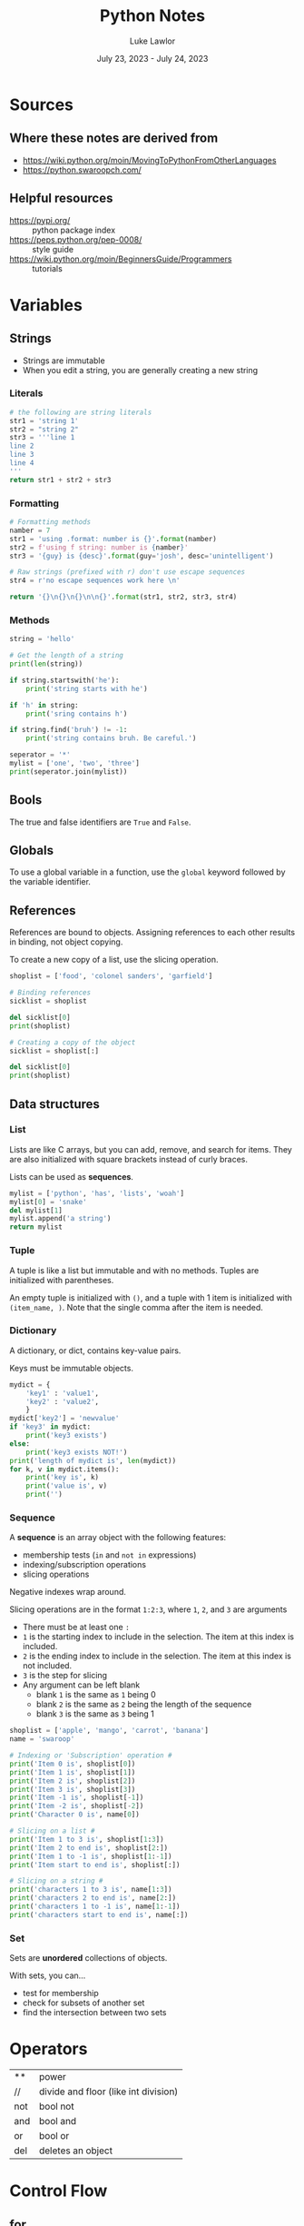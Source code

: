 #+title: Python Notes
#+date: July 23, 2023 - July 24, 2023
#+author: Luke Lawlor
#+email: lklawlor1@gmail.com
* Sources
** Where these notes are derived from
- [[https://wiki.python.org/moin/MovingToPythonFromOtherLanguages]]
- [[https://python.swaroopch.com/]]
  
** Helpful resources
- [[https://pypi.org/]] :: python package index
- [[https://peps.python.org/pep-0008/]] :: style guide
- [[https://wiki.python.org/moin/BeginnersGuide/Programmers]] :: tutorials

* Variables
** Strings
- Strings are immutable
- When you edit a string, you are generally creating a new string
  
*** Literals
#+begin_src python
  # the following are string literals
  str1 = 'string 1'
  str2 = "string 2"
  str3 = '''line 1
  line 2
  line 3
  line 4
  '''
  return str1 + str2 + str3
#+end_src

#+RESULTS:
: string 1string 2line 1
: line 2
: line 3
: line 4

*** Formatting
#+begin_src python
  # Formatting methods
  namber = 7
  str1 = 'using .format: number is {}'.format(namber)
  str2 = f'using f string: number is {namber}'
  str3 = '{guy} is {desc}'.format(guy='josh', desc='unintelligent')

  # Raw strings (prefixed with r) don't use escape sequences
  str4 = r'no escape sequences work here \n'

  return '{}\n{}\n{}\n\n{}'.format(str1, str2, str3, str4)
#+end_src

#+RESULTS:
: using .format: number is 7
: using f string: number is 7
: josh is unintelligent
: 
: no escape sequences work here \n
*** Methods
#+begin_src python :results output
  string = 'hello'

  # Get the length of a string
  print(len(string))

  if string.startswith('he'):
      print('string starts with he')

  if 'h' in string:
      print('sring contains h')

  if string.find('bruh') != -1:
      print('string contains bruh. Be careful.')

  seperator = '*'
  mylist = ['one', 'two', 'three']
  print(seperator.join(mylist))
#+end_src

#+RESULTS:
: 5
: string starts with he
: sring contains h
: one*two*three

** Bools
The true and false identifiers are =True= and =False=.

** Globals
To use a global variable in a function, use the =global= keyword followed by the variable identifier.

** References
References are bound to objects. Assigning references to each other results in binding, not object copying.

To create a new copy of a list, use the slicing operation.

#+begin_src python :results output
  shoplist = ['food', 'colonel sanders', 'garfield']

  # Binding references
  sicklist = shoplist

  del sicklist[0]
  print(shoplist)

  # Creating a copy of the object
  sicklist = shoplist[:]

  del sicklist[0]
  print(shoplist)
#+end_src

#+RESULTS:
: ['colonel sanders', 'garfield']
: ['colonel sanders', 'garfield']

** Data structures
*** List
Lists are like C arrays, but you can add, remove, and search for items. They are also initialized with square brackets instead of curly braces.

Lists can be used as *sequences*.

#+begin_src python
  mylist = ['python', 'has', 'lists', 'woah']
  mylist[0] = 'snake'
  del mylist[1]
  mylist.append('a string')
  return mylist
#+end_src

#+RESULTS:
| snake | lists | woah | a string |

*** Tuple
A tuple is like a list but immutable and with no methods. Tuples are initialized with parentheses.

An empty tuple is initialized with =()=, and a tuple with 1 item is initialized with =(item_name, )=. Note that the single comma after the item is needed.

*** Dictionary
A dictionary, or dict, contains key-value pairs.

Keys must be immutable objects.

#+begin_src python :results output
  mydict = {
      'key1' : 'value1',
      'key2' : 'value2',
      }
  mydict['key2'] = 'newvalue'
  if 'key3' in mydict:
      print('key3 exists')
  else:
      print('key3 exists NOT!')
  print('length of mydict is', len(mydict))
  for k, v in mydict.items():
      print('key is', k)
      print('value is', v)
      print('')
#+end_src

#+RESULTS:
: key3 exists NOT!
: length of mydict is 2
: key is key1
: value is value1
: 
: key is key2
: value is newvalue
: 

*** Sequence
A *sequence* is an array object with the following features:
+ membership tests (=in= and =not in= expressions)
+ indexing/subscription operations
+ slicing operations

Negative indexes wrap around.

Slicing operations are in the format =1:2:3=, where =1=, =2=, and =3= are arguments
- There must be at least one =:=
- =1= is the starting index to include in the selection. The item at this index is included.
- =2= is the ending index to include in the selection. The item at this index is not included.
- =3= is the step for slicing
- Any argument can be left blank
  - blank =1= is the same as =1= being 0
  - blank =2= is the same as =2= being the length of the sequence
  - blank =3= is the same as =3= being 1

#+begin_src python :results output
  shoplist = ['apple', 'mango', 'carrot', 'banana']
  name = 'swaroop'
  
  # Indexing or 'Subscription' operation #
  print('Item 0 is', shoplist[0])
  print('Item 1 is', shoplist[1])
  print('Item 2 is', shoplist[2])
  print('Item 3 is', shoplist[3])
  print('Item -1 is', shoplist[-1])
  print('Item -2 is', shoplist[-2])
  print('Character 0 is', name[0])
  
  # Slicing on a list #
  print('Item 1 to 3 is', shoplist[1:3])
  print('Item 2 to end is', shoplist[2:])
  print('Item 1 to -1 is', shoplist[1:-1])
  print('Item start to end is', shoplist[:])
  
  # Slicing on a string #
  print('characters 1 to 3 is', name[1:3])
  print('characters 2 to end is', name[2:])
  print('characters 1 to -1 is', name[1:-1])
  print('characters start to end is', name[:])
#+end_src

#+RESULTS:
#+begin_example
Item 0 is apple
Item 1 is mango
Item 2 is carrot
Item 3 is banana
Item -1 is banana
Item -2 is carrot
Character 0 is s
Item 1 to 3 is ['mango', 'carrot']
Item 2 to end is ['carrot', 'banana']
Item 1 to -1 is ['mango', 'carrot']
Item start to end is ['apple', 'mango', 'carrot', 'banana']
characters 1 to 3 is wa
characters 2 to end is aroop
characters 1 to -1 is waroo
characters start to end is swaroop
#+end_example

*** Set
Sets are *unordered* collections of objects.

With sets, you can...
- test for membership
- check for subsets of another set
- find the intersection between two sets

* Operators
| **  | power                                |
| //  | divide and floor (like int division) |
| not | bool not                             |
| and | bool and                             |
| or  | bool or                              |
| del | deletes an object                    |

* Control Flow
** for
=for..in= iterates over a *sequence* of objects.

#+begin_src python :results output
  # will print from 1 to 4
  print('loop 1')
  for i in range(1, 5):
      print(i)

  # Range includes the numbers from the first arg up to the second arg, never including the second arg
  # The third arg is the step count
  print('loop 2')
  for i in range(1, 20, 3):
      print(i)
#+end_src

#+RESULTS:
#+begin_example
loop 1
1
2
3
4
loop 2
1
4
7
10
13
16
19
#+end_example

** break
Using =break= will skip the execution of an =else= block that comes directly after =while= or =for=.

* Functions
** Writing functions
#+begin_src python :results output
  def func(a, b, c):
	print('a is', a)
	print('b is', b)
	print('c is', c)

  # Using keyword arguments
  func(a=4, b=5, c=3)

  # Variable argument functions
  # params with 1 * = tuples
  # params with 2 * = dicts
  def total(a=5, *numbers, **phonebook):
      print('a', a)

      #iterate through all the items in tuple
      for single_item in numbers:
          print('single_item', single_item)

      #iterate through all the items in dictionary    
      for first_part, second_part in phonebook.items():
          print(first_part,second_part)

  total(10,1,2,3,Jack=1123,John=2231,Inge=1560)

#+end_src

#+RESULTS:
#+begin_example
a is 4
b is 5
c is 3
a 10
single_item 1
single_item 2
single_item 3
Jack 1123
John 2231
Inge 1560
a string on the first logical line of a function, like this one, is a docstring, which is used for documentation
#+end_example
** Built-in functions
- dir(object) :: returns a list of attributes contained in object
- dir() :: returns a list of attributes for the current module
- len() :: returns the length of a sequence
- int(), str() :: convert an object to an int or string respectively

* OOP
** Terminology
- method :: function in a class
- field :: member variable in a class
- attributes :: fields and methods of a class
- instance :: object of a class
- attribute reference :: a reference that can be used to access attributes (ex. =self=)
- polymorphism :: using a subclass as its base class
- multiple inheritance :: inheriting from multiple classes
  
** Types of fields
- Class variables
  - only one copy shared among all instances of the class
  - initialized in the class body outside of =__init__=
  - accessed through =ClassName.variable_name=
  - similar to static class variables from C++ & Java
- Object variables
  - each instance owns its own copy of one
  - initialized in =__init__=
  - accessed through =self.variable_name=

An object variable with the same name as a class variable will overshadow the class variable.

Prefixing a field name with =__= causes Python to use name mangling to make the field private.

** Methods
The first parameter in the parameter list for a method is the name of the =self= variable. It is common practice to name this variable =self=. When a method is called, no argument is provided for =self=.

=self= is equivalent to C++'s =this= pointer and Java's =this= reference.

=myobject.method(arg1, arg2)= is equivalent to =MyClass.method(myobject, arg1, arg2)=.

*** Class methods
Inserting the =@classmethod= *decorator* on a line before a method definition makes the method a *class method*.

To call a method as a class method, use =classmethod(method_name)=.

The first argument of a class method contains the type of class that the method is called from. It is common practice to name this variable =cls=.

#+begin_src python :results output
class Human:
    def __init__(self, name):
        self.name = name

    @classmethod
    def talk(cls):
        print(cls)

class Fred(Human):
    def __init__(self, name):
        Human.__init__(self, name)

h = Human('human')
f = Fred('josh')
h.talk()
f.talk()
#+end_src

#+RESULTS:
: <class '__main__.Human'>
: <class '__main__.Fred'>

** Inheritance
To inherit a class, add the name of the base class(es) encased in a tuple in parentheses after the name of a class in its definition.

To call a base class constructor from a subclass, use =SuperClassName.__init__(self, args)=. The constructor of the base class is implicitly called if no =__init__= method is defined for the subclass.

When a method is called, Python first checks for it in the subclass. If it is not found, Python checks the base classes, starting with the first base class listed in the tuple of base classes that the subclass was defined with.

** Misc
- =self.__class__= accesses the class for an object
  
* IO
** Input
#+begin_src python
  # input() returns string input from the user
  print('type something plz. ')
  string = input()
  print(f'got {string}.')

  # The return value of input() can be cast to another type, such as int
  num = int(input('''What's your favorite number? '''))
  print(num)

#+end_src

#+RESULTS:

** Output
#+begin_src python :results output
  # print() takes a variable amount of arguments of different types
  # each argument is printed out and separated with a single space
  print('arg1', 'arg2', 'arg3')
  
  # By default, python adds newlines after calls to print
  print('line 1')
  print('line 2')

  # You can remove the newline like so:
  print('part 1 ', end='')
  print('part 2', end='')

  print('')

  # Easy ways to print the values of variables
  print('number is', 0)

#+end_src

#+RESULTS:
: arg1 arg2 arg3
: line 1
: line 2
: part 1 part 2
: number is 0

* Modules
Modules are essentially libraries. They can be written in Python or other languages like C.

You can import modules with =import module_name=. Objects from the imported module will be accessible with their identifier prefixed with the module name. You can import objects from modules into the global namespace by using =from module_name import object_name=.

=__name__= is a special variable that, if equal to ='__main__'=, tells us that the module is being run standalone.

=__version__= is a special variable that indicates the version of a module.

The subheadings of this heading are names of built-in modules.

** sys
- =sys.argv= is like C's =argv=
- =sys.path= is equal to the =PYTHONPATH= environment variable

* Misc
** Syntax
- =\= can be placed at the end of any line to continue the line on the next one. This is called *explicit line joining*.
- =pass= indicates an empty block, similar to =;= in C or a "no op" instruction
** Docstrings
- Docstrings are strings placed on lines directly after a function or class definition
- They are used for documentation
- They can be accessed with =func_or_class_name.__doc__=

** Python compared to other languages
- GUI is easier in Python than Perl

** Advice
- Try to use the standard library
- For tricky iterations, use functions like map, filter, reduce, and zip
- Watch out for confusing different references to the same object with different references to unique objects
